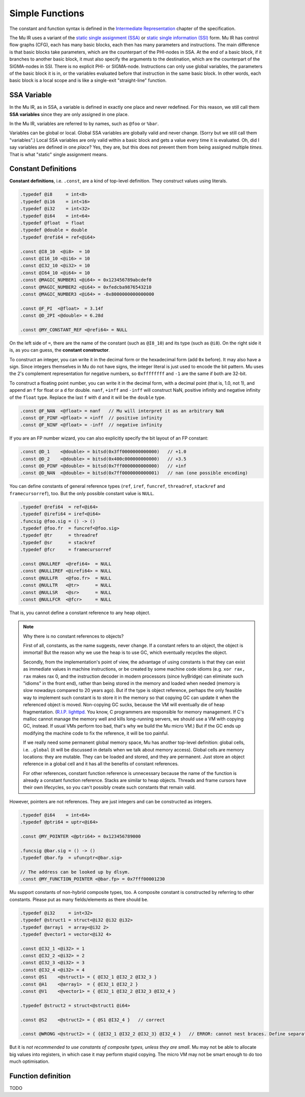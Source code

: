 ================
Simple Functions
================

The constant and function syntax is defined in the `Intermediate Representation
<https://gitlab.anu.edu.au/mu/mu-spec/blob/master/ir.rst>`__ chapter of the
specification.

The Mu IR uses a variant of the `static single assignment (SSA)
<https://en.wikipedia.org/wiki/Static_single_assignment_form>`__ or `static
single information (SSI)
<http://publications.csail.mit.edu/lcs/pubs/pdf/MIT-LCS-TR-801.pdf>`__ form. Mu
IR has control flow graphs (CFG), each has many basic blocks, each then has many
parameters and instructions. The main difference is that basic blocks take
parameters, which are the counterpart of the PHI-nodes in SSA. At the end of a
basic block, if it branches to another basic block, it must also specify the
arguments to the destination, which are the counterpart of the SIGMA-nodes in
SSI. There is no explicit PHI- or SIGMA-node. Instructions can only use global
variables, the parameters of the basic block it is in, or the variables
evaluated before that instruction in the same basic block. In other words, each
basic block is a local scope and is like a single-exit "straight-line" function.

SSA Variable
============

In the Mu IR, as in SSA, a variable is defined in exactly one place and never
redefined. For this reason, we still call them **SSA variables** since they are
only assigned in one place.

In the Mu IR, variables are referred to by names, such as ``@foo`` or ``%bar``.

Variables can be global or local. Global SSA variables are globally valid and
never change. (Sorry but we still call them "variables".) Local SSA variables
are only valid within a basic block and gets a value every time it is evaluated.
Oh, did I say variables are defined in one *place*? Yes, they are, but this does
not prevent them from being assigned multiple *times*. That is what "static"
single assignment means.

Constant Definitions
====================

**Constant definitions**, i.e. ``.const``, are a kind of top-level definition.
They construct values using literals.

.. code-block:: uir

    .typedef @i8     = int<8>
    .typedef @i16    = int<16>
    .typedef @i32    = int<32>
    .typedef @i64    = int<64>
    .typedef @float  = float
    .typedef @double = double
    .typedef @refi64 = ref<@i64>

    .const @I8_10  <@i8>  = 10
    .const @I16_10 <@i16> = 10
    .const @I32_10 <@i32> = 10
    .const @I64_10 <@i64> = 10
    .const @MAGIC_NUMBER1 <@i64> = 0x123456789abcdef0
    .const @MAGIC_NUMBER2 <@i64> = 0xfedcba9876543210
    .const @MAGIC_NUMBER3 <@i64> = -0x8000000000000000

    .const @F_PI  <@float>  = 3.14f
    .const @D_2PI <@double> = 6.28d

    .const @MY_CONSTANT_REF <@refi64> = NULL

On the left side of ``=``, there are the name of the constant (such as
``@I8_10``) and its type (such as ``@i8``). On the right side it is, as you can
guess, the **constant constructor**.

To construct an integer, you can write it in the decimal form or the hexadecimal
form (add ``0x`` before). It may also have a sign. Since integers themselves in
Mu do not have signs, the integer literal is just used to encode the bit
pattern. Mu uses the 2's complement representation for negative numbers, so
``0xffffffff`` and ``-1`` are the same if both are 32-bit.

To construct a floating point number, you can write it in the decimal form, with
a decimal point (that is, 1.0, not 1), and append an ``f`` for float or a ``d``
for double. ``nanf``, ``+inff`` and ``-inff`` will construct NaN, positive
infinity and negative infinity of the ``float`` type. Replace the last ``f``
with ``d`` and it will be the ``double`` type.

.. code-block:: uir

    .const @F_NAN  <@float> = nanf   // Mu will interpret it as an arbitrary NaN
    .const @F_PINF <@float> = +inff  // positive infinity
    .const @F_NINF <@float> = -inff  // negative infinity

If you are an FP number wizard, you can also explicitly specify the bit layout
of an FP constant:

.. code-block:: uir

    .const @D_1    <@double> = bitsd(0x3ff0000000000000)   // +1.0
    .const @D_2    <@double> = bitsd(0x400c000000000000)   // +3.5
    .const @D_PINF <@double> = bitsd(0x7ff0000000000000)   // +inf
    .const @D_NAN  <@double> = bitsd(0x7ff0000000000001)   // nan (one possible encoding)

You can define constants of general reference types (``ref``, ``iref``,
``funcref``, ``threadref``, ``stackref`` and ``framecursorref``), too. But
the only possible constant value is ``NULL``.

.. code-block:: uir

    .typedef @refi64  = ref<@i64>
    .typedef @irefi64 = iref<@i64>
    .funcsig @foo.sig = () -> ()
    .typedef @foo.fr  = funcref<@foo.sig>
    .typedef @tr      = threadref
    .typedef @sr      = stackref
    .typedef @fcr     = framecursorref

    .const @NULLREF  <@refi64>  = NULL
    .const @NULLIREF <@irefi64> = NULL
    .const @NULLFR   <@foo.fr>  = NULL
    .const @NULLTR   <@tr>      = NULL
    .const @NULLSR   <@sr>      = NULL
    .const @NULLFCR  <@fcr>     = NULL

That is, you cannot define a constant reference to any heap object.

.. note::

    Why there is no constant references to objects?
    
    First of all, constants, as the name suggests, never change. If a constant
    refers to an object, the object is immortal! But the reason why we use the
    heap is to use GC, which eventually recycles the object.

    Secondly, from the implementation's point of view, the advantage of using
    constants is that they can exist as immediate values in machine
    instructions, or be created by some machine code idioms (e.g. ``xor rax,
    rax`` makes rax 0, and the instruction decoder in modern processors (since
    IvyBridge) can eliminate such "idioms" in the front end), rather than being
    stored in the memory and loaded when needed (memory is slow nowadays
    compared to 20 years ago). But if the type is object reference, perhaps the
    only feasible way to implement such constant is to store it in the memory so
    that copying GC can update it when the referenced object is moved.
    Non-copying GC sucks, because the VM will eventually die of heap
    fragmentation. (`R.I.P. lighttpd.
    <http://redmine.lighttpd.net/issues/758>`__ You know, C programmers are
    responsible for memory management. If C's malloc cannot manage the memory
    well and kills long-running servers, we should use a VM with copying GC,
    instead. If usual VMs perform too bad, that's why we build the Mu micro VM.)
    But if the GC ends up modifying the machine code to fix the reference, it
    will be too painful.

    If we really need some permanent global memory space, Mu has another
    top-level definition: global cells, i.e. ``.global`` (it will be discussed
    in details when we talk about memory access). Global cells are memory
    locations: they are mutable. They can be loaded and stored, and they are
    permanent. Just store an object reference in a global cell and it has all
    the benefits of constant references.

    For other references, constant function reference is unnecessary because the
    name of the function is already a constant function reference. Stacks are
    similar to heap objects. Threads and frame cursors have their own
    lifecycles, so you can't possibly create such constants that remain valid.

However, pointers are not references. They are just integers and can be
constructed as integers.

.. code-block:: uir

    .typedef @i64    = int<64>
    .typedef @ptri64 = uptr<@i64>

    .const @MY_POINTER <@ptri64> = 0x123456789000

    .funcsig @bar.sig = () -> ()
    .typedef @bar.fp  = ufuncptr<@bar.sig>

    // The address can be looked up by dlsym.
    .const @MY_FUNCTION_POINTER <@bar.fp> = 0x7fff00001230

Mu support constants of non-hybrid composite types, too. A composite constant is
constructed by referring to other constants. Please put as many fields/elements
as there should be.

.. code-block:: uir

    .typedef @i32     = int<32>
    .typedef @struct1 = struct<@i32 @i32 @i32>
    .typedef @array1  = array<@i32 2>
    .typedef @vector1 = vector<@i32 4>

    .const @I32_1 <@i32> = 1
    .const @I32_2 <@i32> = 2
    .const @I32_3 <@i32> = 3
    .const @I32_4 <@i32> = 4
    .const @S1    <@struct1> = { @I32_1 @I32_2 @I32_3 }
    .const @A1    <@array1>  = { @I32_1 @I32_2 }
    .const @V1    <@vector1> = { @I32_1 @I32_2 @I32_3 @I32_4 }

    .typedef @struct2 = struct<@struct1 @i64>

    .const @S2    <@struct2> = { @S1 @I32_4 }   // correct

    .const @WRONG <@struct2> = { {@I32_1 @I32_2 @I32_3} @I32_4 }   // ERROR: cannot nest braces. Define separately

But it is *not recommended to use constants of composite types, unless they are
small*. Mu may not be able to allocate big values into registers, in which case
it may perform stupid copying. The micro VM may not be smart enough to do too
much optimisation.

Function definition
===================

TODO

.. vim: tw=80

